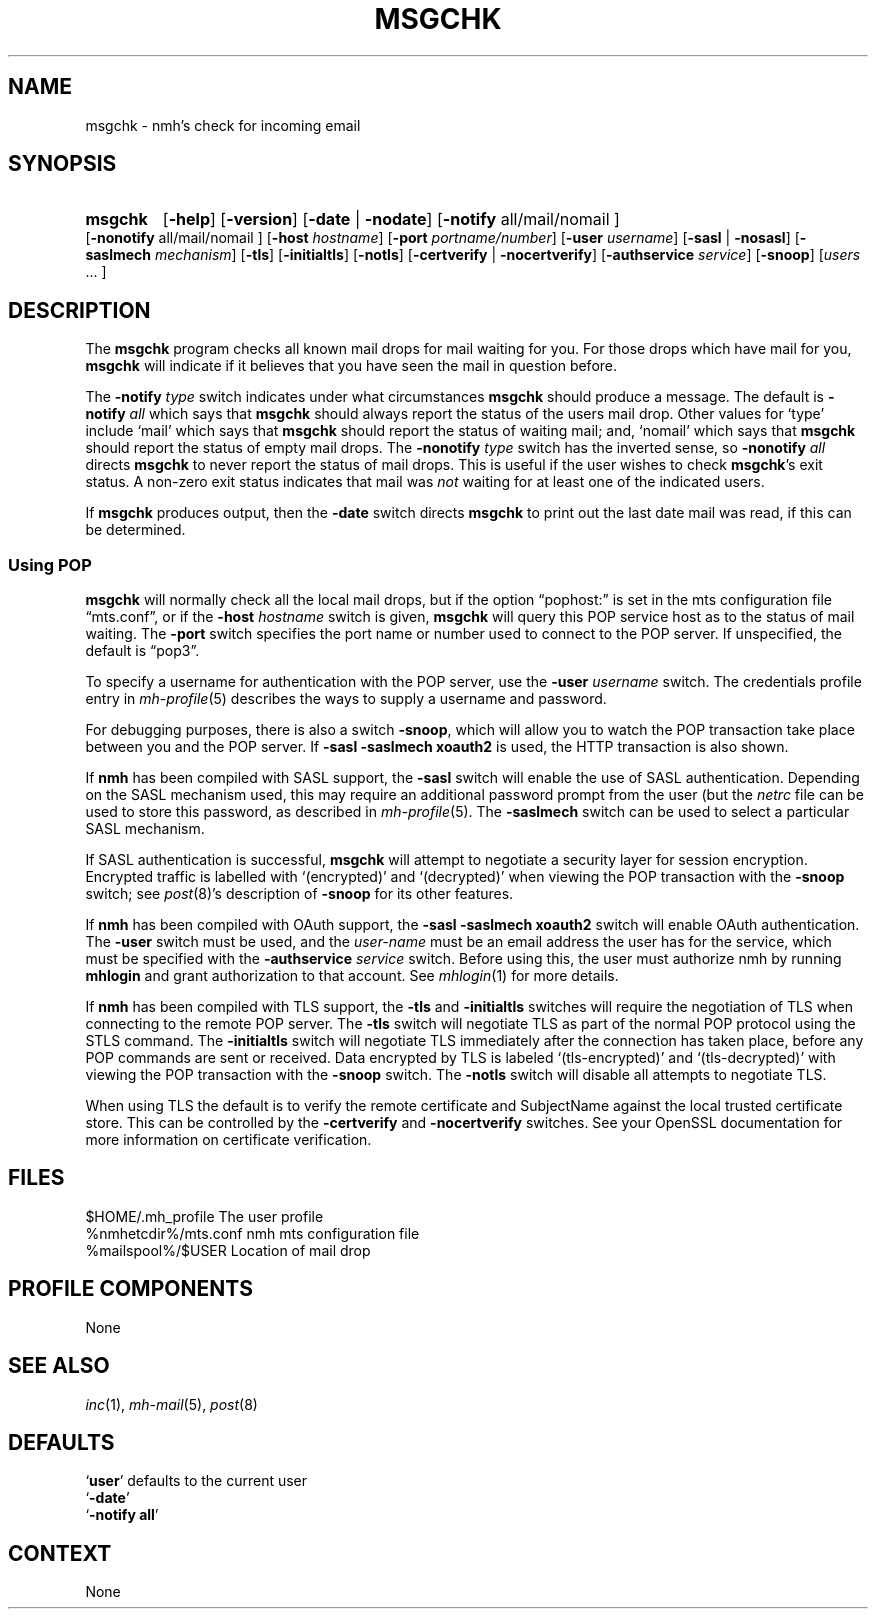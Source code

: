 .TH MSGCHK %manext1% 2016-11-02 "%nmhversion%"
.
.\" %nmhwarning%
.
.SH NAME
msgchk \- nmh's check for incoming email
.SH SYNOPSIS
.HP 5
.na
.B msgchk
.RB [ \-help ]
.RB [ \-version ]
.RB [ \-date " | " \-nodate ]
.RB [ \-notify
all/mail/nomail ]
.RB [ \-nonotify
all/mail/nomail ]
.RB [ \-host
.IR hostname ]
.RB [ \-port
.IR portname/number ]
.RB [ \-user
.IR username ]
.RB [ \-sasl " | " \-nosasl ]
.RB [ \-saslmech
.IR mechanism ]
.RB [ \-tls ]
.RB [ \-initialtls ]
.RB [ \-notls ]
.RB [ \-certverify " | " \-nocertverify ]
.RB [ \-authservice
.IR service ]
.RB [ \-snoop ]
.RI [ users
\&... ]
.ad
.SH DESCRIPTION
The
.B msgchk
program checks all known mail drops for mail waiting
for you.  For those drops which have mail for you,
.B msgchk
will
indicate if it believes that you have seen the mail in question before.
.PP
The
.B \-notify
.I type
switch indicates under what circumstances
.B msgchk
should produce a message.  The default is
.B \-notify
.I all
which says that
.B msgchk
should always report the status of the
users mail drop.  Other values for `type' include `mail' which says that
.B msgchk
should report the status of waiting mail; and, `nomail'
which says that
.B msgchk
should report the status of empty mail drops.
The
.B \-nonotify
.I type
switch has the inverted sense, so
.B \-nonotify
.I all
directs
.B msgchk
to never report the status of
mail drops.  This is useful if the user wishes to check
.BR msgchk 's
exit status.  A non-zero exit status indicates that mail was
.I not
waiting for at least one of the indicated users.
.PP
If
.B msgchk
produces output, then the
.B \-date
switch directs
.B msgchk
to print out the last date mail was read, if this can
be determined.
.SS "Using POP"
.B msgchk
will normally check all the local mail drops, but if
the option \*(lqpophost:\*(rq is set in the mts configuration file
\*(lqmts.conf\*(rq, or if the
.B \-host
.I hostname
switch is given,
.B msgchk
will query this POP service host as to the status of
mail waiting.  The
.B \-port
switch specifies the port name or number used to connect to the POP
server.  If unspecified, the default is \*(lqpop3\*(rq.
.PP
To specify a username for authentication with the POP server, use the
.B \-user
.I username
switch.  The credentials profile entry in
.IR mh\-profile (5)
describes the ways to supply a username and password.
.PP
For debugging purposes, there is also a switch
.BR \-snoop ,
which will
allow you to watch the POP transaction take place between you and the
POP server.  If
.B \-sasl \-saslmech xoauth2
is used, the HTTP transaction is also shown.
.PP
If
.B nmh
has been compiled with SASL support, the
.B \-sasl
switch will enable
the use of SASL authentication.  Depending on the SASL mechanism used, this
may require an additional password prompt from the user (but the
.I netrc
file can be used to store this password, as described in
.IR mh-profile (5).
The
.B \-saslmech
switch can be used to select a particular SASL mechanism.
.PP
If SASL authentication is successful,
.B msgchk
will attempt to negotiate
a security layer for session encryption.  Encrypted traffic is labelled
with `(encrypted)' and `(decrypted)' when viewing the POP transaction
with the
.B \-snoop
switch; see
.IR post (8)'s
description of
.B \-snoop
for its other features.
.PP
If
.B nmh
has been compiled with OAuth support, the
.B \-sasl \-saslmech xoauth2
switch will enable OAuth authentication.  The
.B \-user
switch must be used, and the
.I user-name
must be an email address the user has for the service, which must
be specified with the
.B \-authservice
.I service
switch.  Before using this, the user must authorize nmh by running
.B mhlogin
and grant authorization to that account.  See
.IR mhlogin (1)
for more details.
.PP
If
.B nmh
has been compiled with TLS support, the
.B \-tls
and
.B \-initialtls
switches will require the negotiation of TLS when connecting
to the remote POP server.  The
.B \-tls
switch will negotiate TLS as part of the normal POP protocol using
the STLS command.  The
.B \-initialtls
switch will negotiate TLS immediately after the connection has taken place,
before any POP commands are sent or received.  Data encrypted by TLS is
labeled `(tls-encrypted)' and `(tls-decrypted)' with viewing the POP
transaction with the
.B \-snoop
switch.  The
.B \-notls
switch will disable all attempts to negotiate TLS.
.PP
When using TLS the default is to verify the remote certificate and SubjectName
against the local trusted certificate store.  This can be controlled by
the
.B \-certverify
and
.B \-nocertverify
switches.  See your OpenSSL documentation for more information on certificate
verification.
.SH FILES
.fc ^ ~
.nf
.ta \w'%nmhetcdir%/ExtraBigFileName  'u
^$HOME/.mh_profile~^The user profile
^%nmhetcdir%/mts.conf~^nmh mts configuration file
^%mailspool%/$USER~^Location of mail drop
.fi
.SH "PROFILE COMPONENTS"
.fc ^ ~
.nf
.ta 2.4i
.ta \w'ExtraBigProfileName  'u
None
.fi
.SH "SEE ALSO"
.IR inc (1),
.IR mh\-mail (5),
.IR post (8)
.SH DEFAULTS
.nf
.RB ` user "' defaults to the current user"
.RB ` \-date '
.RB ` "\-notify\ all" '
.fi
.SH CONTEXT
None
